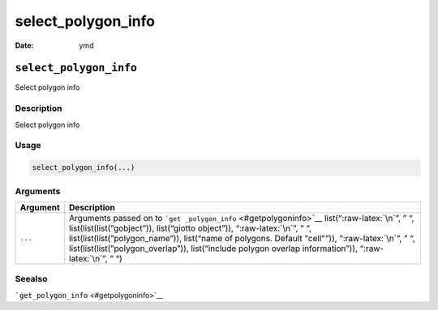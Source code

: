 ===================
select_polygon_info
===================

:Date: ymd

.. role:: raw-latex(raw)
   :format: latex
..

``select_polygon_info``
=======================

Select polygon info

Description
-----------

Select polygon info

Usage
-----

.. code:: r

   select_polygon_info(...)

Arguments
---------

+-------------------------------+--------------------------------------+
| Argument                      | Description                          |
+===============================+======================================+
| ``...``                       | Arguments passed on to               |
|                               | ```get                               |
|                               | _polygon_info`` <#getpolygoninfo>`__ |
|                               | list(“:raw-latex:`\n`”, ” “,         |
|                               | list(list(list(”gobject”)),          |
|                               | list(“giotto object”)),              |
|                               | “:raw-latex:`\n`”, ” “,              |
|                               | list(list(list(”polygon_name”)),     |
|                               | list(“name of polygons. Default      |
|                               | "cell"”)), “:raw-latex:`\n`”, ” “,   |
|                               | list(list(list(”polygon_overlap”)),  |
|                               | list(“include polygon overlap        |
|                               | information”)), “:raw-latex:`\n`”, ” |
|                               | “)                                   |
+-------------------------------+--------------------------------------+

Seealso
-------

```get_polygon_info`` <#getpolygoninfo>`__
